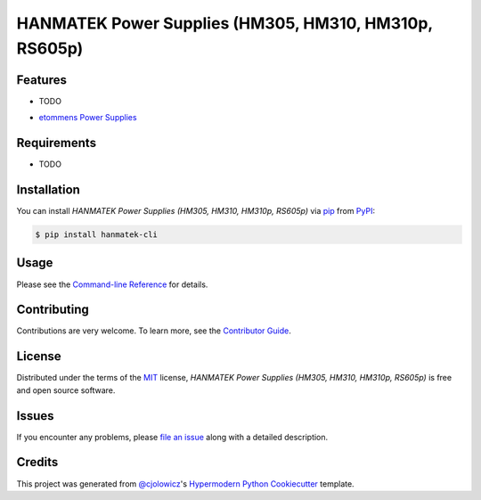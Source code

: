 HANMATEK Power Supplies (HM305, HM310, HM310p, RS605p)
======================================================

|PyPI| |Python Version| |License|

|Read the Docs| |Tests| |Codecov|

|pre-commit| |Black|

.. |PyPI| image:: https://img.shields.io/pypi/v/hanmatek-cli.svg
   :target: https://pypi.org/project/hanmatek-cli/
   :alt: PyPI
.. |Python Version| image:: https://img.shields.io/pypi/pyversions/hanmatek-cli
   :target: https://pypi.org/project/hanmatek-cli
   :alt: Python Version
.. |License| image:: https://img.shields.io/pypi/l/hanmatek-cli
   :target: https://opensource.org/licenses/MIT
   :alt: License
.. |Read the Docs| image:: https://img.shields.io/readthedocs/hanmatek-cli/latest.svg?label=Read%20the%20Docs
   :target: https://hanmatek-cli.readthedocs.io/
   :alt: Read the documentation at https://hanmatek-cli.readthedocs.io/
.. |Tests| image:: https://github.com/5H3LL3H5/hanmatek-cli/workflows/Tests/badge.svg
   :target: https://github.com/5H3LL3H5/hanmatek-cli/actions?workflow=Tests
   :alt: Tests
.. |Codecov| image:: https://codecov.io/gh/5H3LL3H5/hanmatek-cli/branch/master/graph/badge.svg
   :target: https://codecov.io/gh/5H3LL3H5/hanmatek-cli
   :alt: Codecov
.. |pre-commit| image:: https://img.shields.io/badge/pre--commit-enabled-brightgreen?logo=pre-commit&logoColor=white
   :target: https://github.com/pre-commit/pre-commit
   :alt: pre-commit
.. |Black| image:: https://img.shields.io/badge/code%20style-black-000000.svg
   :target: https://github.com/psf/black
   :alt: Black


Features
--------

* TODO

- `etommens Power Supplies`_


Requirements
------------

* TODO


Installation
------------

You can install *HANMATEK Power Supplies (HM305, HM310, HM310p, RS605p)* via pip_ from PyPI_:

.. code:: console

   $ pip install hanmatek-cli


Usage
-----

Please see the `Command-line Reference <Usage_>`_ for details.


Contributing
------------

Contributions are very welcome.
To learn more, see the `Contributor Guide`_.


License
-------

Distributed under the terms of the MIT_ license,
*HANMATEK Power Supplies (HM305, HM310, HM310p, RS605p)* is free and open source software.


Issues
------

If you encounter any problems,
please `file an issue`_ along with a detailed description.


Credits
-------

This project was generated from `@cjolowicz`_'s `Hypermodern Python Cookiecutter`_ template.


.. _@cjolowicz: https://github.com/cjolowicz
.. _Cookiecutter: https://github.com/audreyr/cookiecutter
.. _MIT: http://opensource.org/licenses/MIT
.. _PyPI: https://pypi.org/
.. _Hypermodern Python Cookiecutter: https://github.com/cjolowicz/cookiecutter-hypermodern-python
.. _file an issue: https://github.com/5H3LL3H5/hanmatek-cli/issues
.. _pip: https://pip.pypa.io/
.. _etommens Power Supplies: http://www.etommens.com/
.. github-only
.. _Contributor Guide: CONTRIBUTING.rst
.. _Usage: https://hanmatek-cli.readthedocs.io/en/latest/usage.html
